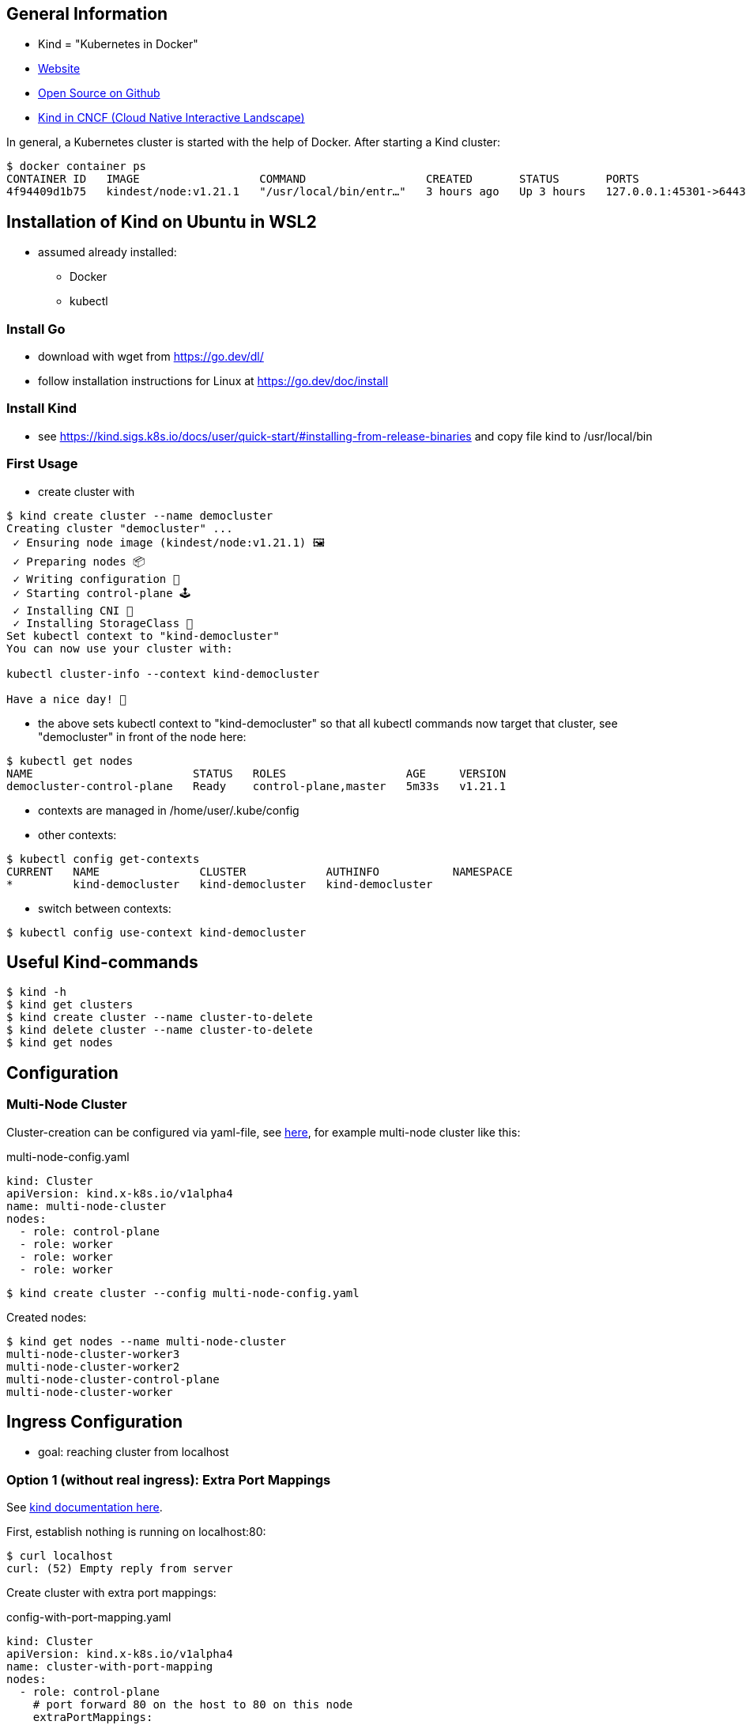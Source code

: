 == General Information
* Kind = "Kubernetes in Docker"
* https://kind.sigs.k8s.io[Website]
* https://github.com/kubernetes-sigs/kind/[Open Source on Github]
* https://landscape.cncf.io/?selected=kind[Kind in CNCF (Cloud Native Interactive Landscape)]

In general, a Kubernetes cluster is started with the help of Docker. After starting a Kind cluster:

----
$ docker container ps
CONTAINER ID   IMAGE                  COMMAND                  CREATED       STATUS       PORTS                       NAMES
4f94409d1b75   kindest/node:v1.21.1   "/usr/local/bin/entr…"   3 hours ago   Up 3 hours   127.0.0.1:45301->6443/tcp   democluster-control-plane
----

== Installation of Kind on Ubuntu in WSL2

* assumed already installed:
** Docker
** kubectl

=== Install Go
** download with wget from https://go.dev/dl/
** follow installation instructions for Linux at https://go.dev/doc/install

=== Install Kind
* see https://kind.sigs.k8s.io/docs/user/quick-start/#installing-from-release-binaries and copy file
kind to /usr/local/bin


=== First Usage
* create cluster with

[source, terminal]
----
$ kind create cluster --name democluster
Creating cluster "democluster" ...
 ✓ Ensuring node image (kindest/node:v1.21.1) 🖼
 ✓ Preparing nodes 📦
 ✓ Writing configuration 📜
 ✓ Starting control-plane 🕹️
 ✓ Installing CNI 🔌
 ✓ Installing StorageClass 💾
Set kubectl context to "kind-democluster"
You can now use your cluster with:

kubectl cluster-info --context kind-democluster

Have a nice day! 👋
----

* the above sets kubectl context to "kind-democluster" so that all kubectl commands now target that cluster, see
"democluster" in front of the node here:

----
$ kubectl get nodes
NAME                        STATUS   ROLES                  AGE     VERSION
democluster-control-plane   Ready    control-plane,master   5m33s   v1.21.1
----

* contexts are managed in /home/user/.kube/config
* other contexts:
----
$ kubectl config get-contexts
CURRENT   NAME               CLUSTER            AUTHINFO           NAMESPACE
*         kind-democluster   kind-democluster   kind-democluster
----
* switch between contexts:
----
$ kubectl config use-context kind-democluster
----

== Useful Kind-commands
----
$ kind -h
$ kind get clusters
$ kind create cluster --name cluster-to-delete
$ kind delete cluster --name cluster-to-delete
$ kind get nodes
----

== Configuration
=== Multi-Node Cluster
Cluster-creation can be configured via yaml-file, see https://kind.sigs.k8s.io/docs/user/configuration/[here], for
example multi-node cluster like this:

.multi-node-config.yaml
[source, yaml]
----
kind: Cluster
apiVersion: kind.x-k8s.io/v1alpha4
name: multi-node-cluster
nodes:
  - role: control-plane
  - role: worker
  - role: worker
  - role: worker
----

----
$ kind create cluster --config multi-node-config.yaml
----

Created nodes:

----
$ kind get nodes --name multi-node-cluster
multi-node-cluster-worker3
multi-node-cluster-worker2
multi-node-cluster-control-plane
multi-node-cluster-worker
----

== Ingress Configuration
* goal: reaching cluster from localhost

=== Option 1 (without real ingress): Extra Port Mappings
See https://kind.sigs.k8s.io/docs/user/configuration/#extra-port-mappings[kind documentation here].

First, establish nothing is running on localhost:80:
----
$ curl localhost
curl: (52) Empty reply from server
----

Create cluster with extra port mappings:

.config-with-port-mapping.yaml
[source, yaml]
----
kind: Cluster
apiVersion: kind.x-k8s.io/v1alpha4
name: cluster-with-port-mapping
nodes:
  - role: control-plane
    # port forward 80 on the host to 80 on this node
    extraPortMappings:
      - containerPort: 80
        hostPort: 80
        # optional: set the bind address on the host
        # 0.0.0.0 is the current default
        listenAddress: "127.0.0.1"
        # optional: set the protocol to one of TCP, UDP, SCTP.
        # TCP is the default
        protocol: TCP

----

----
$ kind create cluster --config config-with-port-mapping.yaml
----

Create pod that simply returns some text on port 80:

.simple-http-pod.yaml
[source,yaml]
----
kind: Pod
apiVersion: v1
metadata:
  name: foo
spec:
  containers:
    - name: foo
      image: hashicorp/http-echo:0.2.3
      args:
        - "-text=foo"
      ports:
        - containerPort: 5678
          hostPort: 80
----

----
$ kubectl apply -f simple-http-pod.yaml
----

Check localhost again:

----
$ curl localhost
foo
----

=== Option 2 (without real ingress):  NodePort with Port Mappings
See https://kind.sigs.k8s.io/docs/user/configuration/#nodeport-with-port-mappings[kind documentation here].

First, establish nothing is running on localhost:80:
----
$ curl localhost
curl: (52) Empty reply from server
----

Create cluster with extra port mappings:

.config-with-port-mapping-2.yaml
[source, yaml]
----
kind: Cluster
apiVersion: kind.x-k8s.io/v1alpha4
nodes:
- role: control-plane
  extraPortMappings:
  - containerPort: 30950
    hostPort: 80
----

----
$ kind create cluster --config config-with-port-mapping-2.yaml
----

Create pod and NodePort service that forwards the container's port 5678 to the node port 30950 which is mapped to host's port 80 by the port mapping in config-with-port-mapping-2.yaml above:

.simple-http-pod-and-nodeport-service.yaml
[source,yaml]
----
kind: Pod
apiVersion: v1
metadata:
  name: foo
  labels:
    app: foo
spec:
  containers:
  - name: foo
    image: hashicorp/http-echo:0.2.3
    args:
    - "-text=foo"
    ports:
    - containerPort: 5678
---
apiVersion: v1
kind: Service
metadata:
  name: foo
spec:
  type: NodePort
  ports:
  - name: http
    nodePort: 30950
    port: 5678
  selector:
    app: foo
----

----
$ kubectl apply -f simple-http-pod-and-nodeport-service.yaml
----

*IMPORTANT*: Kind node's _containerPort_ has to be to equal the service's _nodePort_! In this example, this is port 30950.

Check localhost again:

----
$ curl localhost
foo
----

=== Option 3: Real ingress with Ingress NGINX

See https://kind.sigs.k8s.io/docs/user/ingress/[Kind documentation here].

First, establish nothing is running on localhost:80:
----
$ curl localhost
curl: (52) Empty reply from server
----

Create cluster with extra port mappings and node-labels:

.config-with-port-mapping-and-node-labels.yaml
[source, yaml]
----
kind: Cluster
apiVersion: kind.x-k8s.io/v1alpha4
name: cluster-with-port-mapping-and-node-labels
nodes:
- role: control-plane
  kubeadmConfigPatches:
  - |
    kind: InitConfiguration
    nodeRegistration:
      kubeletExtraArgs:
        node-labels: "ingress-ready=true"
  extraPortMappings:
  - containerPort: 80
    hostPort: 80
    protocol: TCP
  - containerPort: 443
    hostPort: 443
    protocol: TCP
----

----
$ kind create cluster --config config-with-port-mapping-and-node-labels.yaml
----

Setup ingress NGINX:

----
kubectl apply -f https://raw.githubusercontent.com/kubernetes/ingress-nginx/main/deploy/static/provider/kind/deploy.yaml
----

Wait until ingress is ready:

----
kubectl wait --namespace ingress-nginx \
  --for=condition=ready pod \
  --selector=app.kubernetes.io/component=controller \
  --timeout=90s
----

Create multiple pods and services for testing:

.ingress-setup.yaml
[source,yaml]
----
kind: Pod
apiVersion: v1
metadata:
  name: foo-app
  labels:
    app: foo
spec:
  containers:
  - name: foo-app
    image: hashicorp/http-echo:0.2.3
    args:
    - "-text=foo"
---
kind: Service
apiVersion: v1
metadata:
  name: foo-service
spec:
  selector:
    app: foo
  ports:
  # Default port used by the image
  - port: 5678
---
kind: Pod
apiVersion: v1
metadata:
  name: bar-app
  labels:
    app: bar
spec:
  containers:
  - name: bar-app
    image: hashicorp/http-echo:0.2.3
    args:
    - "-text=bar"
---
kind: Service
apiVersion: v1
metadata:
  name: bar-service
spec:
  selector:
    app: bar
  ports:
  # Default port used by the image
  - port: 5678
---
apiVersion: networking.k8s.io/v1
kind: Ingress
metadata:
  name: example-ingress
spec:
  rules:
  - http:
      paths:
      - pathType: Prefix
        path: "/foo"
        backend:
          service:
            name: foo-service
            port:
              number: 5678
      - pathType: Prefix
        path: "/bar"
        backend:
          service:
            name: bar-service
            port:
              number: 5678
---
----

----
$ kubectl apply -f ingress-setup.yaml
----

Check localhost again:

----
$ curl localhost/foo
foo
$ curl localhost/bar
bar
----


== Sources
* https://kind.sigs.k8s.io[Kind Homepage]
* https://www.youtube.com/watch?v=m-IlbCgSzkc[How to run Kubernetes locally with Kind, That DevOps Guy, YouTube,
10:48.], shows installation and examples

